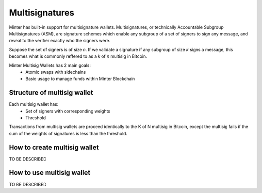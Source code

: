Multisignatures
===============

Minter has built-in support for multisignature wallets. Multisignatures, or technically
Accountable Subgroup Multisignatures (ASM), are signature schemes which enable any
subgroup of a set of signers to sign any message, and reveal to the verifier exactly
who the signers were.

Suppose the set of signers is of size *n*. If we validate a signature if any subgroup
of size *k* signs a message, this becomes what is commonly reffered to as a *k* of *n*
multisig in Bitcoin.

Minter Multisig Wallets has 2 main goals:
    - Atomic swaps with sidechains
    - Basic usage to manage funds within Minter Blockchain

Structure of multisig wallet
^^^^^^^^^^^^^^^^^^^^^^^^^^^^

Each multisig wallet has:
    - Set of signers with corresponding weights
    - Threshold
Transactions from multisig wallets are proceed identically to the K of N multisig in Bitcoin,
except the multisig fails if the sum of the weights of signatures is less than the threshold.


How to create multisig wallet
^^^^^^^^^^^^^^^^^^^^^^^^^^^^^

TO BE DESCRIBED

How to use multisig wallet
^^^^^^^^^^^^^^^^^^^^^^^^^^

TO BE DESCRIBED
